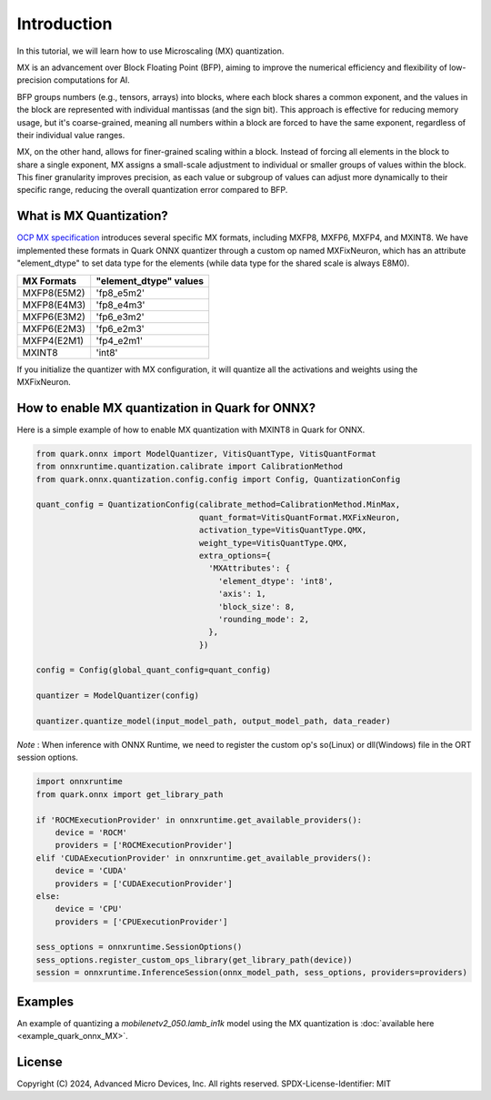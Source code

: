 .. raw:: html

   <!-- omit in toc -->

Introduction
============

In this tutorial, we will learn how to use Microscaling (MX) quantization.

MX is an advancement over Block Floating Point (BFP), aiming to improve the
numerical efficiency and flexibility of low-precision computations for AI.

BFP groups numbers (e.g., tensors, arrays) into blocks, where each block 
shares a common exponent, and the values in the block are represented with 
individual mantissas (and the sign bit). This approach is effective for 
reducing memory usage, but it's coarse-grained, meaning all numbers within 
a block are forced to have the same exponent, regardless of their individual 
value ranges.

MX, on the other hand, allows for finer-grained scaling within a block. 
Instead of forcing all elements in the block to share a single exponent, MX 
assigns a small-scale adjustment to individual or smaller groups of values 
within the block. This finer granularity improves precision, as each value 
or subgroup of values can adjust more dynamically to their specific range, 
reducing the overall quantization error compared to BFP.

What is MX Quantization?
-------------------------------------

`OCP MX specification <https://www.opencompute.org/documents/ocp-microscaling-formats-mx-v1-0-spec-final-pdf>`__ 
introduces several specific MX formats, including MXFP8, MXFP6, MXFP4, and MXINT8.
We have implemented these formats in Quark ONNX quantizer through a custom op
named MXFixNeuron, which has an attribute "element_dtype" to set data type for 
the elements (while data type for the shared scale is always E8M0).

+-------------------+------------------------+
| MX Formats        | "element_dtype" values |
+===================+========================+
| MXFP8(E5M2)       | 'fp8_e5m2'             |
+-------------------+------------------------+
| MXFP8(E4M3)       | 'fp8_e4m3'             |
+-------------------+------------------------+
| MXFP6(E3M2)       | 'fp6_e3m2'             |
+-------------------+------------------------+
| MXFP6(E2M3)       | 'fp6_e2m3'             |
+-------------------+------------------------+
| MXFP4(E2M1)       | 'fp4_e2m1'             |
+-------------------+------------------------+
| MXINT8            | 'int8'                 |
+-------------------+------------------------+

If you initialize the quantizer with MX configuration, it will quantize all the 
activations and weights using the MXFixNeuron.

How to enable MX quantization in Quark for ONNX?
---------------------------------------------------

Here is a simple example of how to enable MX quantization with MXINT8 in Quark
for ONNX.

.. code:: python

   from quark.onnx import ModelQuantizer, VitisQuantType, VitisQuantFormat
   from onnxruntime.quantization.calibrate import CalibrationMethod
   from quark.onnx.quantization.config.config import Config, QuantizationConfig

   quant_config = QuantizationConfig(calibrate_method=CalibrationMethod.MinMax,
                                     quant_format=VitisQuantFormat.MXFixNeuron,
                                     activation_type=VitisQuantType.QMX,
                                     weight_type=VitisQuantType.QMX,
                                     extra_options={
                                       'MXAttributes': {
                                         'element_dtype': 'int8',
                                         'axis': 1,
                                         'block_size': 8,
                                         'rounding_mode': 2,
                                       },
                                     })

   config = Config(global_quant_config=quant_config)

   quantizer = ModelQuantizer(config)

   quantizer.quantize_model(input_model_path, output_model_path, data_reader)

*Note* : When inference with ONNX Runtime, we need to register the custom op's so(Linux) or dll(Windows) file in the ORT session options.

.. code:: python

    import onnxruntime
    from quark.onnx import get_library_path

    if 'ROCMExecutionProvider' in onnxruntime.get_available_providers():
        device = 'ROCM'
        providers = ['ROCMExecutionProvider']
    elif 'CUDAExecutionProvider' in onnxruntime.get_available_providers():
        device = 'CUDA'
        providers = ['CUDAExecutionProvider']
    else:
        device = 'CPU'
        providers = ['CPUExecutionProvider']

    sess_options = onnxruntime.SessionOptions()
    sess_options.register_custom_ops_library(get_library_path(device))
    session = onnxruntime.InferenceSession(onnx_model_path, sess_options, providers=providers)

Examples
--------

An example of quantizing a `mobilenetv2_050.lamb_in1k` model using the MX
quantization is :doc:`available here <example_quark_onnx_MX>`.

.. raw:: html

   <!-- omit in toc -->

License
-------

Copyright (C) 2024, Advanced Micro Devices, Inc. All rights reserved.
SPDX-License-Identifier: MIT
